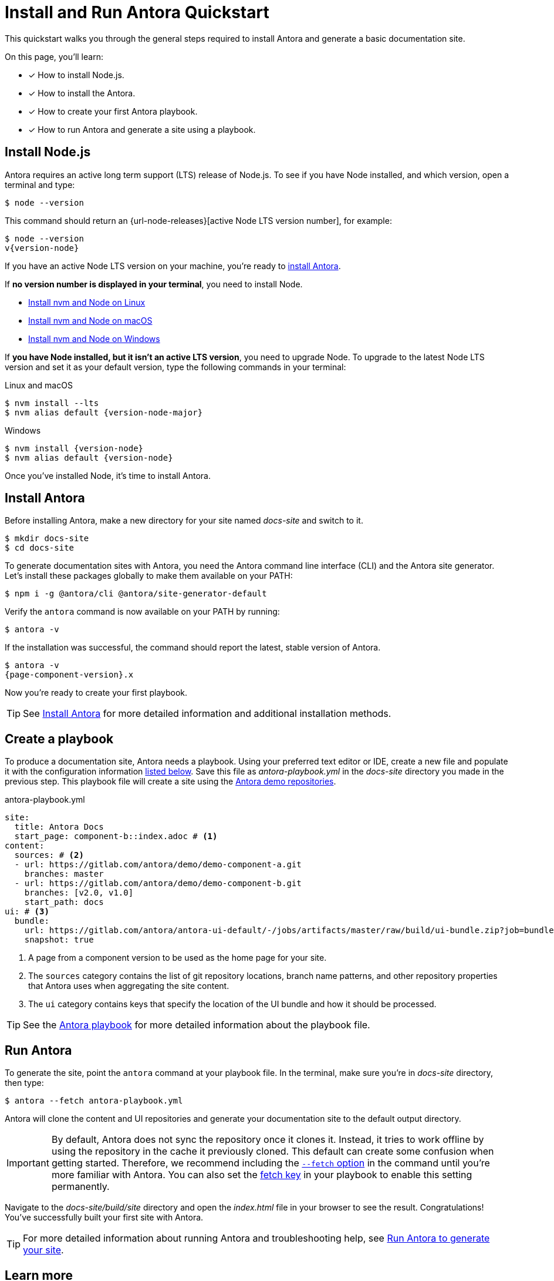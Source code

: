 = Install and Run Antora Quickstart
:listing-caption!:
:url-demo: https://gitlab.com/antora/demo

This quickstart walks you through the general steps required to install Antora and generate a basic documentation site.

On this page, you’ll learn:

* [x] How to install Node.js.
* [x] How to install the Antora.
* [x] How to create your first Antora playbook.
* [x] How to run Antora and generate a site using a playbook.

[#install-nodejs]
== Install Node.js

Antora requires an active long term support (LTS) release of Node.js.
To see if you have Node installed, and which version, open a terminal and type:

 $ node --version

This command should return an {url-node-releases}[active Node LTS version number], for example:

[subs=attributes+]
....
$ node --version
v{version-node}
....

If you have an active Node LTS version on your machine, you're ready to <<install-antora,install Antora>>.

If *no version number is displayed in your terminal*, you need to install Node.

* xref:install:linux-requirements.adoc#install-nvm[Install nvm and Node on Linux]
* xref:install:macos-requirements.adoc#install-nvm[Install nvm and Node on macOS]
* xref:install:windows-requirements.adoc[Install nvm and Node on Windows]

If *you have Node installed, but it isn't an active LTS version*, you need to upgrade Node.
To upgrade to the latest Node LTS version and set it as your default version, type the following commands in your terminal:

.Linux and macOS
[listing,subs=attributes+]
$ nvm install --lts
$ nvm alias default {version-node-major}

.Windows
[listing,subs=attributes+]
$ nvm install {version-node}
$ nvm alias default {version-node}

Once you've installed Node, it's time to install Antora.

[#install-antora]
== Install Antora

Before installing Antora, make a new directory for your site named [.path]_docs-site_ and switch to it.

 $ mkdir docs-site
 $ cd docs-site

To generate documentation sites with Antora, you need the Antora command line interface (CLI) and the Antora site generator.
Let's install these packages globally to make them available on your PATH:

 $ npm i -g @antora/cli @antora/site-generator-default

Verify the `antora` command is now available on your PATH by running:

 $ antora -v

If the installation was successful, the command should report the latest, stable version of Antora.

[subs=attributes+]
....
$ antora -v
{page-component-version}.x
....

Now you're ready to create your first playbook.

TIP: See xref:install:install-antora.adoc[Install Antora] for more detailed information and additional installation methods.

== Create a playbook

To produce a documentation site, Antora needs a playbook.
Using your preferred text editor or IDE, create a new file and populate it with the configuration information <<demo-playbook,listed below>>.
Save this file as [.path]_antora-playbook.yml_ in the [.path]_docs-site_ directory you made in the previous step.
This playbook file will create a site using the {url-demo}[Antora demo repositories].

[#demo-playbook]
.antora-playbook.yml
[source,yaml]
----
site:
  title: Antora Docs
  start_page: component-b::index.adoc # <1>
content:
  sources: # <2>
  - url: https://gitlab.com/antora/demo/demo-component-a.git
    branches: master
  - url: https://gitlab.com/antora/demo/demo-component-b.git
    branches: [v2.0, v1.0]
    start_path: docs
ui: # <3>
  bundle:
    url: https://gitlab.com/antora/antora-ui-default/-/jobs/artifacts/master/raw/build/ui-bundle.zip?job=bundle-stable
    snapshot: true
----
<1> A page from a component version to be used as the home page for your site.
<2> The `sources` category contains the list of git repository locations, branch name patterns, and other repository properties that Antora uses when aggregating the site content.
<3> The `ui` category contains keys that specify the location of the UI bundle and how it should be processed.

TIP: See the xref:playbook:index.adoc[Antora playbook] for more detailed information about the playbook file.

== Run Antora

To generate the site, point the `antora` command at your playbook file.
In the terminal, make sure you're in [.path]_docs-site_ directory, then type:

 $ antora --fetch antora-playbook.yml

Antora will clone the content and UI repositories and generate your documentation site to the default output directory.

IMPORTANT: By default, Antora does not sync the repository once it clones it.
Instead, it tries to work offline by using the repository in the cache it previously cloned.
This default can create some confusion when getting started.
Therefore, we recommend including the xref:playbook:runtime-fetch#fetch-option[`--fetch` option] in the command until you're more familiar with Antora.
You can also set the xref:playbook:runtime-fetch#fetch-key[fetch key] in your playbook to enable this setting permanently.

Navigate to the [.path]_docs-site/build/site_ directory and open the [.path]_index.html_ file in your browser to see the result.
Congratulations!
You've successfully built your first site with Antora.

TIP: For more detailed information about running Antora and troubleshooting help, see xref:run-antora.adoc[Run Antora to generate your site].

== Learn more

* Learn how to xref:organize-content-files.adoc[organize your content files] for Antora.
